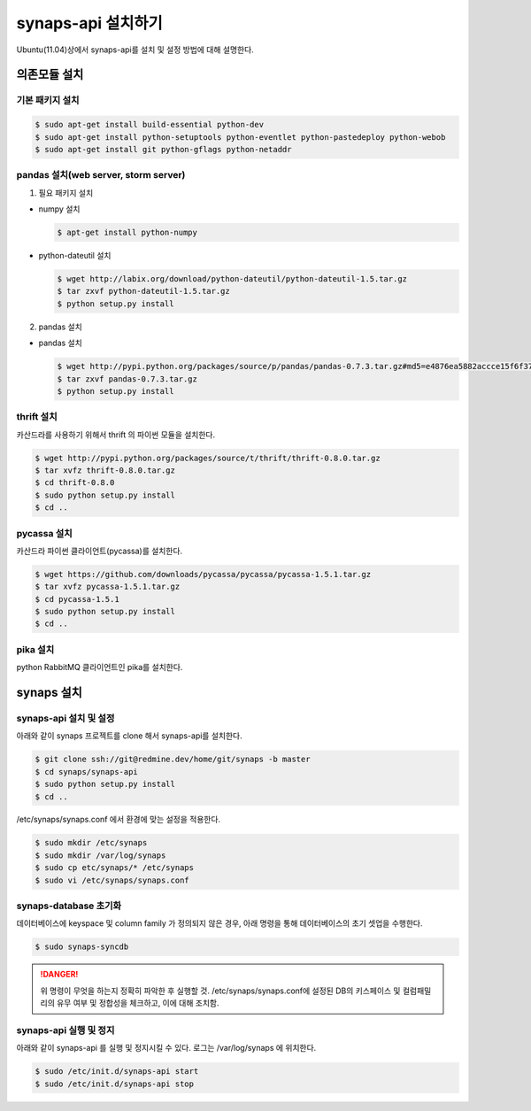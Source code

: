 .. _install.synaps.api:

synaps-api 설치하기
===================

Ubuntu(11.04)상에서 synaps-api를 설치 및 설정 방법에 대해 설명한다.


의존모듈 설치
`````````````

기본 패키지 설치
----------------

.. code-block:: bash

  $ sudo apt-get install build-essential python-dev
  $ sudo apt-get install python-setuptools python-eventlet python-pastedeploy python-webob
  $ sudo apt-get install git python-gflags python-netaddr


pandas 설치(web server, storm server)
--------------------------------------------------

1. 필요 패키지 설치

* numpy 설치

  .. code-block:: bash

   $ apt-get install python-numpy
   
* python-dateutil 설치

  .. code-block:: bash

   $ wget http://labix.org/download/python-dateutil/python-dateutil-1.5.tar.gz
   $ tar zxvf python-dateutil-1.5.tar.gz
   $ python setup.py install
   
2. pandas 설치

* pandas 설치

  .. code-block:: bash

   $ wget http://pypi.python.org/packages/source/p/pandas/pandas-0.7.3.tar.gz#md5=e4876ea5882accce15f6f37750f3ffec
   $ tar zxvf pandas-0.7.3.tar.gz
   $ python setup.py install


thrift 설치
-----------
카산드라를 사용하기 위해서 thrift 의 파이썬 모듈을 설치한다.

.. code-block:: bash

  $ wget http://pypi.python.org/packages/source/t/thrift/thrift-0.8.0.tar.gz
  $ tar xvfz thrift-0.8.0.tar.gz
  $ cd thrift-0.8.0
  $ sudo python setup.py install
  $ cd ..
  
  
pycassa 설치
-------------
카산드라 파이썬 클라이언트(pycassa)를 설치한다.

.. code-block:: bash

  $ wget https://github.com/downloads/pycassa/pycassa/pycassa-1.5.1.tar.gz
  $ tar xvfz pycassa-1.5.1.tar.gz
  $ cd pycassa-1.5.1
  $ sudo python setup.py install
  $ cd ..
  
pika 설치
---------
python RabbitMQ 클라이언트인 pika를 설치한다.

  
synaps 설치
```````````
synaps-api 설치 및 설정
-----------------------
아래와 같이 synaps 프로젝트를 clone 해서 synaps-api를 설치한다.

.. code-block:: bash

  $ git clone ssh://git@redmine.dev/home/git/synaps -b master
  $ cd synaps/synaps-api
  $ sudo python setup.py install
  $ cd ..
  
/etc/synaps/synaps.conf 에서 환경에 맞는 설정을 적용한다.

.. code-block:: bash

  $ sudo mkdir /etc/synaps
  $ sudo mkdir /var/log/synaps
  $ sudo cp etc/synaps/* /etc/synaps
  $ sudo vi /etc/synaps/synaps.conf  

synaps-database 초기화
----------------------
데이터베이스에 keyspace 및 column family 가 정의되지 않은 경우, 아래 명령을 
통해 데이터베이스의 초기 셋업을 수행한다. 

.. code-block:: bash

  $ sudo synaps-syncdb

.. DANGER::
  위 명령이 무엇을 하는지 정확히 파악한 후 실행할 것. /etc/synaps/synaps.conf에 
  설정된 DB의 키스페이스 및 컬럼패밀리의 유무 여부 및 정합성을 체크하고, 
  이에 대해 조치함. 
  
synaps-api 실행 및 정지
-----------------------
아래와 같이 synaps-api 를 실행 및 정지시킬 수 있다. 로그는 /var/log/synaps 에 
위치한다.

.. code-block:: bash

  $ sudo /etc/init.d/synaps-api start
  $ sudo /etc/init.d/synaps-api stop 
